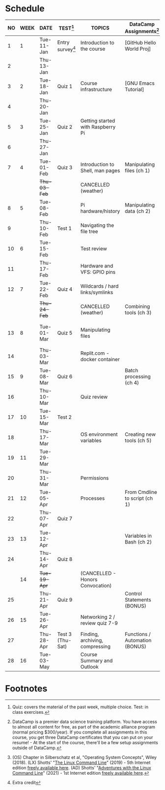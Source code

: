 #+options: toc:nil num:nil ^:nil
#+startup: overview hideblocks
* Schedule


  | NO | WEEK | DATE       | TEST[fn:3]         | TOPICS                            | DataCamp Assignments[fn:2]     | TEXTBOOK CHAPTERS[fn:1]      | Class assignments       |
  |----+------+------------+--------------------+-----------------------------------+--------------------------------+------------------------------+-------------------------|
  |  1 |    1 | Tue-11-Jan | Entry survey[fn:4] | Introduction to the course        | [GitHub Hello World Proj]      | OS:1 Introduction            |                         |
  |  2 |      | Thu-13-Jan |                    |                                   |                                |                              | 1 GitHub Hello World    |
  |----+------+------------+--------------------+-----------------------------------+--------------------------------+------------------------------+-------------------------|
  |  3 |    2 | Tue-18-Jan | Quiz 1             | Course infrastructure             | [GNU Emacs Tutorial]           | OS:2 OS Services             |                         |
  |  4 |      | Thu-20-Jan |                    |                                   |                                |                              |                         |
  |----+------+------------+--------------------+-----------------------------------+--------------------------------+------------------------------+-------------------------|
  |  5 |    3 | Tue-25-Jan | Quiz 2             | Getting started with Raspberry Pi |                                | OS:3 OS Processes            |                         |
  |  6 |      | Thu-27-Jan |                    |                                   |                                |                              | 2 Hello world shell pgm |
  |----+------+------------+--------------------+-----------------------------------+--------------------------------+------------------------------+-------------------------|
  |  7 |    4 | Tue-01-Feb | Quiz 3             | Introduction to Shell, man pages  | Manipulating files (ch 1)      | LX:1 What is the Shell?      |                         |
  |    |      | +Thu-03-Feb+ |                    | CANCELLED (weather)               |                                |                              |                         |
  |----+------+------------+--------------------+-----------------------------------+--------------------------------+------------------------------+-------------------------|
  |  8 |    5 | Tue-08-Feb |                    | Pi hardware/history               | Manipulating data (ch 2)       | LX:2 Navigation              |                         |
  |  9 |      | Thu-10-Feb | Test 1             | Navigating the file tree          |                                |                              |                         |
  |----+------+------------+--------------------+-----------------------------------+--------------------------------+------------------------------+-------------------------|
  | 10 |    6 | Tue-15-Feb |                    | Test review                       |                                | LX:3 Exploring the system    |                         |
  | 11 |      | Thu-17-Feb |                    | Hardware and VFS: GPIO pins       |                                |                              |                         |
  |----+------+------------+--------------------+-----------------------------------+--------------------------------+------------------------------+-------------------------|
  | 12 |    7 | Tue-22-Feb | Quiz 4             | Wildcards / hard links/symlinks   |                                | LX:4 Manipulating files      | 3 Manipulating files 1  |
  |    |      | +Thu-24-Feb+ |                    | CANCELLED (weather)               | Combining tools (ch 3)         | and directories              |                         |
  |----+------+------------+--------------------+-----------------------------------+--------------------------------+------------------------------+-------------------------|
  | 13 |    8 | Tue-01-Mar | Quiz 5             | Manipulating files                |                                | LX:5 Working with commands   | 4 Manipulating files 2  |
  | 14 |      | Thu-03-Mar |                    | Replit.com - docker container     |                                |                              |                         |
  |----+------+------------+--------------------+-----------------------------------+--------------------------------+------------------------------+-------------------------|
  | 15 |    9 | Tue-08-Mar | Quiz 6             |                                   | Batch processing (ch 4)        | LX:6 Redirection             | 5 Redirection 1         |
  | 16 |      | Thu-10-Mar |                    | Quiz review                       |                                |                              | 5 Redirection 2         |
  |----+------+------------+--------------------+-----------------------------------+--------------------------------+------------------------------+-------------------------|
  | 17 |   10 | Tue-15-Mar | Test 2             |                                   |                                | LX:11 Environment            |                         |
  | 18 |      | Thu-17-Mar |                    | OS environment variables          | Creating new tools (ch 5)      |                              | 6 Environment           |
  |----+------+------------+--------------------+-----------------------------------+--------------------------------+------------------------------+-------------------------|
  | 19 |   11 | Tue-29-Mar |                    |                                   |                                | LX:12 The vi text editor     |                         |
  | 20 |      | Thu-31-Mar |                    | Permissions                       |                                | LX:9 Permissions             | 7 vi editor assignment  |
  |----+------+------------+--------------------+-----------------------------------+--------------------------------+------------------------------+-------------------------|
  | 21 |   12 | Tue-05-Apr |                    | Processes                         | From Cmdline to script (ch 1)  | LX:10 Processes              |                         |
  | 22 |      | Thu-07-Apr | Quiz 7             |                                   |                                |                              | 8 Cygwin assignment     |
  |----+------+------------+--------------------+-----------------------------------+--------------------------------+------------------------------+-------------------------|
  | 23 |   13 | Tue-12-Apr |                    |                                   | Variables in Bash (ch 2)       | LX:24 Writing bash scripts   | 9 bash scripting 1      |
  | 24 |      | Thu-14-Apr | Quiz 8             |                                   |                                |                              | 10 bash scripting 2     |
  |----+------+------------+--------------------+-----------------------------------+--------------------------------+------------------------------+-------------------------|
  |    |   14 | +Tue-19-Apr+ |                    | (CANCELLED - Honors Convocation)  |                                |                              |                         |
  | 25 |      | Thu-21-Apr | Quiz 9             |                                   | Control Statements (BONUS)     | LX:16 Networking             | 12 networking           |
  |----+------+------------+--------------------+-----------------------------------+--------------------------------+------------------------------+-------------------------|
  | 26 |   15 | Tue-26-Apr |                    | Networking 2 / review quiz 7-9    |                                |                              |                         |
  | 27 |      | Thu-28-Apr | Test 3 (Thu-Sat)   | Finding, archiving, compressing   | Functions / Automation (BONUS) | LX:18 Archiving and Backup   | 13 archiving/backup     |
  |----+------+------------+--------------------+-----------------------------------+--------------------------------+------------------------------+-------------------------|
  | 28 |   16 | Tue-03-May |                    | Course Summary and Outlook        |                                | LX:23 Compiling from scratch | 14 the make program     |
  |----+------+------------+--------------------+-----------------------------------+--------------------------------+------------------------------+-------------------------|

* Footnotes

[fn:4]Extra credit 

[fn:1](OS) Chapter in Silberschatz et al, "Operating System Concepts",
Wiley (2018). (LX) Shotts' "[[https://linuxcommand.org/tlcl.php][The Linux Command Line]]" (2019) - 5th
Internet edition [[https://sourceforge.net/projects/linuxcommand/][freely available here]]. (AD) Shotts' "[[https://linuxcommand.org/lc3_adventures.php][Adventures with
the Linux Command Line]]" (2021) - 1st Internet edition [[https://sourceforge.net/projects/linuxcommand/files/AWTLCL/21.10/AWTLCL-21.10.pdf/download][freely available
here]].

[fn:2]DataCamp is a premier data science training platform. You have
access to almost all content for free, as part of the academic
alliance program (normal pricing $300/year). If you complete all
assignments in this course, you get three DataCamp certificates that
you can put on your resume! - At the start of the course, there'll be
a few setup assignments outside of DataCamp.

[fn:3]Quiz: covers the material of the past week, multiple
choice. Test: in class exercises.

